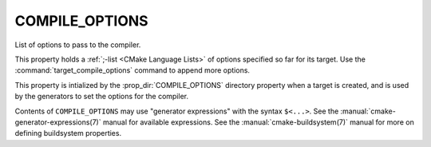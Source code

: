 COMPILE_OPTIONS
---------------

List of options to pass to the compiler.

This property holds a :ref:`;-list <CMake Language Lists>` of options
specified so far for its target.  Use the :command:`target_compile_options`
command to append more options.

This property is intialized by the :prop_dir:`COMPILE_OPTIONS` directory
property when a target is created, and is used by the generators to set
the options for the compiler.

Contents of ``COMPILE_OPTIONS`` may use "generator expressions" with the
syntax ``$<...>``.  See the :manual:`cmake-generator-expressions(7)` manual
for available expressions.  See the :manual:`cmake-buildsystem(7)` manual
for more on defining buildsystem properties.

